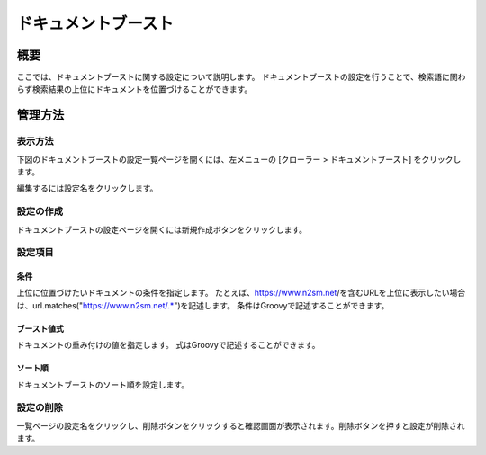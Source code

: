 ===============
ドキュメントブースト
===============

概要
====

ここでは、ドキュメントブーストに関する設定について説明します。
ドキュメントブーストの設定を行うことで、検索語に関わらず検索結果の上位にドキュメントを位置づけることができます。

管理方法
======

表示方法
------

下図のドキュメントブーストの設定一覧ページを開くには、左メニューの [クローラー > ドキュメントブースト] をクリックします。

|image0|

編集するには設定名をクリックします。

設定の作成
--------

ドキュメントブーストの設定ページを開くには新規作成ボタンをクリックします。

|image1|

設定項目
------

条件
::::

上位に位置づけたいドキュメントの条件を指定します。
たとえば、https://www.n2sm.net/を含むURLを上位に表示したい場合は、url.matches("https://www.n2sm.net/.*")を記述します。
条件はGroovyで記述することができます。

ブースト値式
:::::::::

ドキュメントの重み付けの値を指定します。
式はGroovyで記述することができます。

ソート順
::::::

ドキュメントブーストのソート順を設定します。

設定の削除
--------

一覧ページの設定名をクリックし、削除ボタンをクリックすると確認画面が表示されます。削除ボタンを押すと設定が削除されます。


.. |image0| image:: ../../../resources/images/ja/14.12/admin/boostdoc-1.png
.. |image1| image:: ../../../resources/images/ja/14.12/admin/boostdoc-2.png
